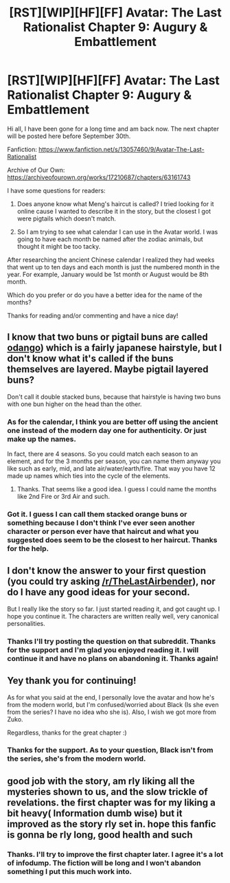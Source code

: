 #+TITLE: [RST][WIP][HF][FF] Avatar: The Last Rationalist Chapter 9: Augury & Embattlement

* [RST][WIP][HF][FF] Avatar: The Last Rationalist Chapter 9: Augury & Embattlement
:PROPERTIES:
:Author: DrMaridelMolotov
:Score: 34
:DateUnix: 1597790151.0
:DateShort: 2020-Aug-19
:FlairText: WIP
:END:
Hi all, I have been gone for a long time and am back now. The next chapter will be posted here before September 30th.

Fanfiction: [[https://www.fanfiction.net/s/13057460/9/Avatar-The-Last-Rationalist]]

Archive of Our Own: [[https://archiveofourown.org/works/17210687/chapters/63161743]]

I have some questions for readers:

1. Does anyone know what Meng's haircut is called? I tried looking for it online cause I wanted to describe it in the story, but the closest I got were pigtails which doesn't match.

2. So I am trying to see what calendar I can use in the Avatar world. I was going to have each month be named after the zodiac animals, but thought it might be too tacky.

After researching the ancient Chinese calendar I realized they had weeks that went up to ten days and each month is just the numbered month in the year. For example, January would be 1st month or August would be 8th month.

Which do you prefer or do you have a better idea for the name of the months?

Thanks for reading and/or commenting and have a nice day!


** I know that two buns or pigtail buns are called [[https://en.wikipedia.org/wiki/Bun_(hairstyle][odango]]) which is a fairly japanese hairstyle, but I don't know what it's called if the buns themselves are layered. Maybe pigtail layered buns?

Don't call it double stacked buns, because that hairstyle is having two buns with one bun higher on the head than the other.
:PROPERTIES:
:Author: xamueljones
:Score: 3
:DateUnix: 1597792573.0
:DateShort: 2020-Aug-19
:END:

*** As for the calendar, I think you are better off using the ancient one instead of the modern day one for authenticity. Or just make up the names.

In fact, there are 4 seasons. So you could match each season to an element, and for the 3 months per season, you can name them anyway you like such as early, mid, and late air/water/earth/fire. That way you have 12 made up names which ties into the cycle of the elements.
:PROPERTIES:
:Author: xamueljones
:Score: 5
:DateUnix: 1597792721.0
:DateShort: 2020-Aug-19
:END:

**** Thanks. That seems like a good idea. I guess I could name the months like 2nd Fire or 3rd Air and such.
:PROPERTIES:
:Author: DrMaridelMolotov
:Score: 2
:DateUnix: 1597848267.0
:DateShort: 2020-Aug-19
:END:


*** Got it. I guess I can call them stacked orange buns or something because I don't think I've ever seen another character or person ever have that haircut and what you suggested does seem to be the closest to her haircut. Thanks for the help.
:PROPERTIES:
:Author: DrMaridelMolotov
:Score: 2
:DateUnix: 1597792992.0
:DateShort: 2020-Aug-19
:END:


** I don't know the answer to your first question (you could try asking [[/r/TheLastAirbender]]), nor do I have any good ideas for your second.

But I really like the story so far. I just started reading it, and got caught up. I hope you continue it. The characters are written really well, very canonical personalities.
:PROPERTIES:
:Author: D0TheMath
:Score: 2
:DateUnix: 1598222887.0
:DateShort: 2020-Aug-24
:END:

*** Thanks I'll try posting the question on that subreddit. Thanks for the support and I'm glad you enjoyed reading it. I will continue it and have no plans on abandoning it. Thanks again!
:PROPERTIES:
:Author: DrMaridelMolotov
:Score: 2
:DateUnix: 1598235608.0
:DateShort: 2020-Aug-24
:END:


** Yey thank you for continuing!

As for what you said at the end, I personally love the avatar and how he's from the modern world, but I'm confused/worried about Black (Is she even from the series? I have no idea who she is). Also, I wish we got more from Zuko.

Regardless, thanks for the great chapter :)
:PROPERTIES:
:Author: zombieking26
:Score: 2
:DateUnix: 1598238133.0
:DateShort: 2020-Aug-24
:END:

*** Thanks for the support. As to your question, Black isn't from the series, she's from the modern world.
:PROPERTIES:
:Author: DrMaridelMolotov
:Score: 2
:DateUnix: 1598260460.0
:DateShort: 2020-Aug-24
:END:


** good job with the story, am rly liking all the mysteries shown to us, and the slow trickle of revelations. the first chapter was for my liking a bit heavy( Information dumb wise) but it improved as the story rly set in. hope this fanfic is gonna be rly long, good health and such
:PROPERTIES:
:Author: Pauliomat
:Score: 2
:DateUnix: 1598447887.0
:DateShort: 2020-Aug-26
:END:

*** Thanks. I'll try to improve the first chapter later. I agree it's a lot of infodump. The fiction will be long and I won't abandon something I put this much work into.
:PROPERTIES:
:Author: DrMaridelMolotov
:Score: 1
:DateUnix: 1598490546.0
:DateShort: 2020-Aug-27
:END:
